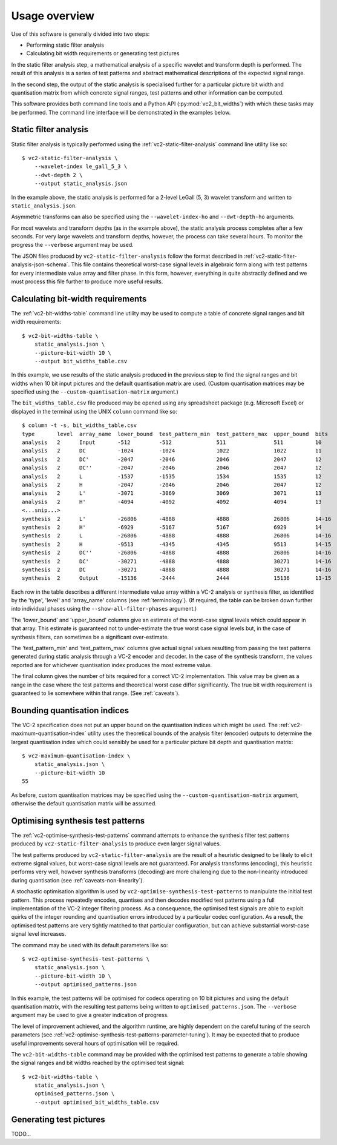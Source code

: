 .. _usage-overview:

Usage overview
==============

Use of this software is generally divided into two steps:

* Performing static filter analysis
* Calculating bit width requirements or generating test pictures

In the static filter analysis step, a mathematical analysis of a specific
wavelet and transform depth is performed. The result of this analysis is a
series of test patterns and abstract mathematical descriptions of the expected
signal range.

In the second step, the output of the static analysis is specialised further
for a particular picture bit width and quantisation matrix from which concrete
signal ranges, test patterns and other information can be computed.

This software provides both command line tools and a Python API
(:py:mod:`vc2_bit_widths`) with which these tasks may be performed. The command
line interface will be demonstrated in the examples below.


Static filter analysis
----------------------

Static filter analysis is typically performed using the
:ref:`vc2-static-filter-analysis` command line utility like so::

    $ vc2-static-filter-analysis \
        --wavelet-index le_gall_5_3 \
        --dwt-depth 2 \
        --output static_analysis.json

In the example above, the static analysis is performed for a 2-level LeGall (5,
3) wavelet transform and written to ``static_analysis.json``.

Asymmetric transforms can also be specified using the ``--wavelet-index-ho``
and ``--dwt-depth-ho`` arguments.

For most wavelets and transform depths (as in the example above), the static
analysis process completes after a few seconds. For very large wavelets and
transform depths, however, the process can take several hours. To monitor the
progress the ``--verbose`` argument may be used.

The JSON files produced by ``vc2-static-filter-analysis`` follow the format
described in :ref:`vc2-static-filter-analysis-json-schema`. This file contains
theoretical worst-case signal levels in algebraic form along with test patterns
for every intermediate value array and filter phase. In this form, however,
everything is quite abstractly defined and we must process this file further to
produce more useful results.


Calculating bit-width requirements
----------------------------------

The :ref:`vc2-bit-widths-table` command line utility may be used to compute a
table of concrete signal ranges and bit width requirements::

    $ vc2-bit-widths-table \
        static_analysis.json \
        --picture-bit-width 10 \
        --output bit_widths_table.csv

In this example, we use results of the static analysis produced in the previous
step to find the signal ranges and bit widths when 10 bit input pictures and
the default quantisation matrix are used. (Custom quantisation matrices may be
specified using the ``--custom-quantisation-matrix`` argument.)

The ``bit_widths_table.csv`` file produced may be opened using any spreadsheet
package (e.g. Microsoft Excel) or displayed in the terminal using the UNIX
``column`` command like so::

    $ column -t -s, bit_widths_table.csv
    type       level  array_name  lower_bound  test_pattern_min  test_pattern_max  upper_bound  bits
    analysis   2      Input       -512         -512              511               511          10
    analysis   2      DC          -1024        -1024             1022              1022         11
    analysis   2      DC'         -2047        -2046             2046              2047         12
    analysis   2      DC''        -2047        -2046             2046              2047         12
    analysis   2      L           -1537        -1535             1534              1535         12
    analysis   2      H           -2047        -2046             2046              2047         12
    analysis   2      L'          -3071        -3069             3069              3071         13
    analysis   2      H'          -4094        -4092             4092              4094         13
    <...snip...>
    synthesis  2      L'          -26806       -4888             4888              26806        14-16
    synthesis  2      H'          -6929        -5167             5167              6929         14
    synthesis  2      L           -26806       -4888             4888              26806        14-16
    synthesis  2      H           -9513        -4345             4345              9513         14-15
    synthesis  2      DC''        -26806       -4888             4888              26806        14-16
    synthesis  2      DC'         -30271       -4888             4888              30271        14-16
    synthesis  2      DC          -30271       -4888             4888              30271        14-16
    synthesis  2      Output      -15136       -2444             2444              15136        13-15

Each row in the table describes a different intermediate value array within a
VC-2 analysis or synthesis filter, as identified by the 'type', 'level' and
'array_name' columns (see :ref:`terminology`). (If required, the table can be
broken down further into individual phases using the
``--show-all-filter-phases`` argument.)

The 'lower_bound' and 'upper_bound' columns give an estimate of the worst-case
signal levels which could appear in that array. This estimate is guaranteed not
to under-estimate the true worst case signal levels but, in the case of
synthesis filters, can sometimes be a significant over-estimate.

The 'test_pattern_min' and 'test_pattern_max' columns give actual signal values
resulting from passing the test patterns generated during static analysis
through a VC-2 encoder and decoder. In the case of the synthesis transform, the
values reported are for whichever quantisation index produces the most extreme
value.

The final column gives the number of bits required for a correct VC-2
implementation. This value may be given as a range in the case where the test
patterns and theoretical worst case differ significantly. The true bit width
requirement is guaranteed to lie somewhere within that range. (See
:ref:`caveats`).


Bounding quantisation indices
-----------------------------

The VC-2 specification does not put an upper bound on the quantisation indices
which might be used. The :ref:`vc2-maximum-quantisation-index` utility uses the
theoretical bounds of the analysis filter (encoder) outputs to determine the
largest quantisation index which could sensibly be used for a particular
picture bit depth and quantisation matrix::

    $ vc2-maximum-quantisation-index \
        static_analysis.json \
        --picture-bit-width 10
    55

As before, custom quantisation matrices may be specified using the
``--custom-quantisation-matrix`` argument, otherwise the default quantisation
matrix will be assumed.


Optimising synthesis test patterns
----------------------------------

The :ref:`vc2-optimise-synthesis-test-patterns` command attempts to enhance the
synthesis filter test patterns produced by ``vc2-static-filter-analysis`` to
produce even larger signal values.

The test patterns produced by ``vc2-static-filter-analysis`` are the result of
a heuristic designed to be likely to elicit extreme signal values, but
worst-case signal levels are not guaranteed. For analysis transforms
(encoding), this heuristic performs very well, however synthesis transforms
(decoding) are more challenging due to the non-linearity introduced during
quantisation (see :ref:`caveats-non-linearity`).

A stochastic optimisation algorithm is used by
``vc2-optimise-synthesis-test-patterns`` to manipulate the initial test
pattern. This process repeatedly encodes, quantises and then decodes modified
test patterns using a full implementation of the VC-2 integer filtering
process. As a consequence, the optimised test signals are able to exploit
quirks of the integer rounding and quantisation errors introduced by a
particular codec configuration. As a result, the optimised test patterns are
very tightly matched to that particular configuration, but can achieve
substantial worst-case signal level increases.

The command may be used with its default parameters like so::

    $ vc2-optimise-synthesis-test-patterns \
        static_analysis.json \
        --picture-bit-width 10 \
        --output optimised_patterns.json

In this example, the test patterns will be optimised for codecs operating on 10
bit pictures and using the default quantisation matrix, with the resulting test
patterns being written to ``optimised_patterns.json``. The ``--verbose``
argument may be used to give a greater indication of progress.

The level of improvement achieved, and the algorithm runtime, are highly
dependent on the careful tuning of the search parameters (see
:ref:`vc2-optimise-synthesis-test-patterns-parameter-tuning`). It may be
expected that to produce useful improvements several hours of optimisation will
be required.

The ``vc2-bit-widths-table`` command may be provided with the optimised test
patterns to generate a table showing the signal ranges and bit widths reached
by the optimised test signal::

    $ vc2-bit-widths-table \
        static_analysis.json \
        optimised_patterns.json \
        --output optimised_bit_widths_table.csv

Generating test pictures
------------------------

TODO...
